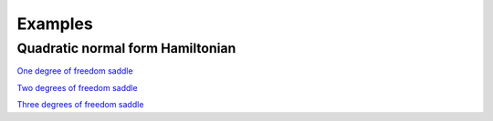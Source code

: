 Examples
========

Quadratic normal form Hamiltonian
---------------------------------

`One degree of freedom saddle <https://champsproject.github.io/lagrangian_descriptors/content/chapter2_1.html#one-degree-of-freedom-hyperbolic-equilibrium-point>`_

`Two degrees of freedom saddle <https://champsproject.github.io/lagrangian_descriptors/content/chapter2_1.html#two-degrees-of-freedom-and-the-hyperbolic-periodic-orbit>`_ 


`Three degrees of freedom saddle <https://champsproject.github.io/lagrangian_descriptors/content/chapter2_1.html#three-and-more-degrees-of-freedom-and-nhims>`_
